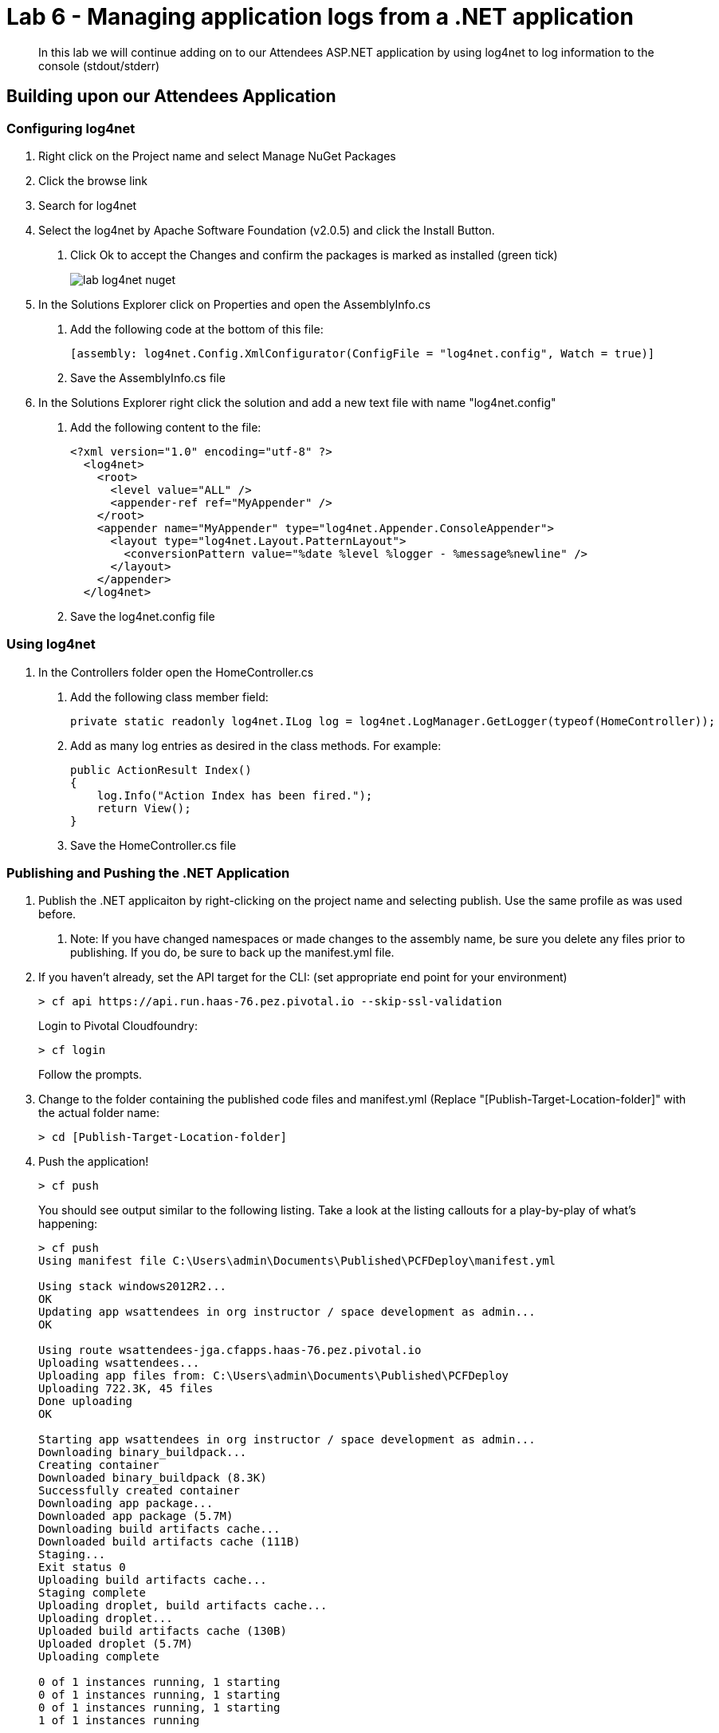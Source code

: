 = Lab 6 - Managing application logs from a .NET application

[abstract]
--
In this lab we will continue adding on to our Attendees ASP.NET application by using log4net to log information to the console (stdout/stderr)
--

== Building upon our Attendees Application

=== Configuring log4net

1. Right click on the Project name and select Manage NuGet Packages
2. Click the browse link 
3. Search for log4net
4. Select the log4net by Apache Software Foundation (v2.0.5) and click the Install Button. 
    a. Click Ok to accept the Changes and confirm the packages is marked as installed (green tick)
+
image::../../Common/images/lab-log4net-nuget.png[]
+
5. In the Solutions Explorer click on Properties and open the AssemblyInfo.cs
    a. Add the following code at the bottom of this file:  

        [assembly: log4net.Config.XmlConfigurator(ConfigFile = "log4net.config", Watch = true)]

    b. Save the AssemblyInfo.cs file
6. In the Solutions Explorer right click the solution and add a new text file with name "log4net.config"
    a. Add the following content to the file:

        <?xml version="1.0" encoding="utf-8" ?>
          <log4net>
            <root>
              <level value="ALL" />
              <appender-ref ref="MyAppender" />
            </root>
            <appender name="MyAppender" type="log4net.Appender.ConsoleAppender">
              <layout type="log4net.Layout.PatternLayout">
                <conversionPattern value="%date %level %logger - %message%newline" />
              </layout>
            </appender>
          </log4net>
        
  b. Save the log4net.config file


=== Using log4net 

1. In the Controllers folder open the HomeController.cs
    a. Add the following class member field:

        private static readonly log4net.ILog log = log4net.LogManager.GetLogger(typeof(HomeController));

    b. Add as many log entries as desired in the class methods. For example:

        public ActionResult Index()
        {
            log.Info("Action Index has been fired.");
            return View();
        }
        
    c. Save the HomeController.cs file


=== Publishing and Pushing the .NET Application

1. Publish the .NET applicaiton by right-clicking on the project name and selecting publish. Use the same profile as was used before.
    a. Note: If you have changed namespaces or made changes to the assembly name, be sure you delete any files prior to publishing. If you do, be sure to back up the manifest.yml file.

2. If you haven't already, set the API target for the CLI: (set appropriate end point for your environment)
+
----
> cf api https://api.run.haas-76.pez.pivotal.io --skip-ssl-validation
----
Login to Pivotal Cloudfoundry:
+
----
> cf login
----
+
Follow the prompts.

4. Change to the folder containing the published code files and manifest.yml (Replace "[Publish-Target-Location-folder]" with the actual folder name: 
+
----
> cd [Publish-Target-Location-folder]
----

5. Push the application!
+
----
> cf push
----
+
You should see output similar to the following listing. Take a look at the listing callouts for a play-by-play of what's happening:
+
----
> cf push
Using manifest file C:\Users\admin\Documents\Published\PCFDeploy\manifest.yml

Using stack windows2012R2...
OK
Updating app wsattendees in org instructor / space development as admin...
OK

Using route wsattendees-jga.cfapps.haas-76.pez.pivotal.io
Uploading wsattendees...
Uploading app files from: C:\Users\admin\Documents\Published\PCFDeploy
Uploading 722.3K, 45 files
Done uploading
OK

Starting app wsattendees in org instructor / space development as admin...
Downloading binary_buildpack...
Creating container
Downloaded binary_buildpack (8.3K)
Successfully created container
Downloading app package...
Downloaded app package (5.7M)
Downloading build artifacts cache...
Downloaded build artifacts cache (111B)
Staging...
Exit status 0
Uploading build artifacts cache...
Staging complete
Uploading droplet, build artifacts cache...
Uploading droplet...
Uploaded build artifacts cache (130B)
Uploaded droplet (5.7M)
Uploading complete

0 of 1 instances running, 1 starting
0 of 1 instances running, 1 starting
0 of 1 instances running, 1 starting
1 of 1 instances running

App started


OK

App wsattendees was started using this command `..\tmp\lifecycle\WebAppServer.exe`

Showing health and status for app wsattendees in org instructor / space development as admin...
OK

requested state: started
instances: 1/1
usage: 512M x 1 instances
urls: wsattendees-jga.cfapps.haas-76.pez.pivotal.io
last uploaded: Tue Oct 18 18:57:27 UTC 2016
stack: windows2012R2
buildpack: binary_buildpack

     state     since                    cpu    memory         disk          details
#0   running   2016-10-18 02:58:24 PM   0.0%   352M of 512M   19.8M of 1G

----

6. From the console tail the logs of your application
+
----
> cf logs wsattendees
----
+
7. Visit the application in your browser by hitting the route that was diplayed by the CLI, and go to the sections of the app where you added log traces in the HomeController
8. After a few clicks go back to the command prompt where you were tailing your logs and you should now see APP log traces with the information you put in the code
+
----
2016-10-18T17:09:34.85-0400 [APP/0]      OUT 2016-10-18 14:09:34,853 INFO MVCAttendees2.Controllers.HomeController - Action Index has been fired.
2016-10-18T17:09:53.28-0400 [RTR/0]      OUT wsattendees-jga.cfapps.haas-76.pez.pivotal.io - [18/10/2016:21:09:53.255 +0000] "GET / HTTP/1.1" 200 0 3103 "-" "Mozilla/5.0 (Windows NT 6.1; WOW64) AppleWebKit/537.36 (KHTML, like Gecko) Chrome/53.0.2785.143 Safari/537.36" 10.193.145.250:51248 x_forwarded_for:"10.193.145.1" x_forwarded_proto:"http" vcap_request_id:7f250aca-c704-41d4-598c-b79ac163d9d1 response_time:0.028023432 app_id:194a50fc-e5f2-4389-b95a-1a4630b6375f
2016-10-18T17:10:05.93-0400 [APP/0]      OUT 2016-10-18 14:10:05,935 INFO MVCAttendees2.Controllers.HomeController - Action Index has been fired.
2016-10-18T17:10:08.09-0400 [RTR/0]      OUT wsattendees-jga.cfapps.haas-76.pez.pivotal.io - [18/10/2016:21:10:08.089 +0000] "GET / HTTP/1.1" 200 0 3103 "-" "Mozilla/5.0 (Windows NT 6.1; WOW64) AppleWebKit/537.36 (KHTML, like Gecko) Chrome/53.0.2785.143 Safari/537.36" 10.193.145.250:51290 x_forwarded_for:"10.193.145.1" x_forwarded_proto:"http" vcap_request_id:1d13ed97-bcc2-45d4-6560-7872e8ba544f response_time:0.002827215 app_id:194a50fc-e5f2-4389-b95a-1a4630b6375f

----


